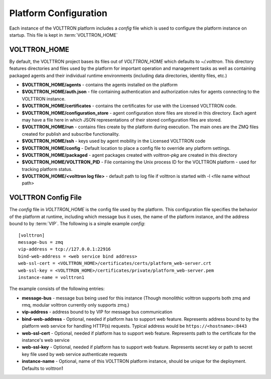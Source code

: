 .. _Platform-Configuration:

======================
Platform Configuration
======================

Each instance of the VOLTTRON platform includes a `config` file which is used to configure the platform instance on
startup.  This file is kept in :term:`VOLTTRON_HOME`

VOLTTRON_HOME
=============

By default, the VOLTTRON project bases its files out of `VOLTTRON_HOME` which defaults to `~/.volttron`.  This directory
features directories and files used by the platform for important operation and management tasks as well as containing
packaged agents and their individual runtime environments (including data directories, identity files, etc.)

- **$VOLTTRON_HOME/agents** - contains the agents installed on the platform
- **$VOLTTRON_HOME/auth.json** - file containing authentication and authorization rules for agents connecting to the
  VOLTTRON instance.
- **$VOLTTRON_HOME/certificates** - contains the certificates for use with the Licensed VOLTTRON code.
- **$VOLTTRON_HOME/configuration_store** - agent configuration store files are stored in this directory.  Each agent
  may have a file here in which JSON representations of their stored configuration files are stored.
- **$VOLTTRON_HOME/run** - contains files create by the platform during execution.  The main ones are the ZMQ files
  created for publish and subscribe functionality.
- **$VOLTTRON_HOME/ssh** - keys used by agent mobility in the Licensed VOLTTRON code
- **$VOLTTRON_HOME/config** - Default location to place a config file to override any platform settings.
- **$VOLTTRON_HOME/packaged** - agent packages created with `volttron-pkg` are created in this directory
- **$VOLTTRON_HOME/VOLTTRON_PID** - File containing the Unix process ID for the VOLTTRON platform - used for tracking
  platform status.
- **$VOLTTRON_HOME/<volttron log file>** - default path to log file if volttron is started with -l <file name without path>


.. _Platform-Config-File:

VOLTTRON Config File
====================

The `config` file in `VOLTTRON_HOME` is the config file used by the platform.  This configuration file specifies the
behavior of the platform at runtime, including which message bus it uses, the name of the platform instance, and the
address bound to by :term:`VIP`. The following is a simple  example `config`:

::

    [volttron]
    message-bus = zmq
    vip-address = tcp://127.0.0.1:22916
    bind-web-address = <web service bind address>
    web-ssl-cert = <VOLTTRON_HOME>/certificates/certs/platform_web-server.crt
    web-ssl-key = <VOLTTRON_HOME>/certificates/private/platform_web-server.pem
    instance-name = volttron1

The example consists of the following entries:

* **message-bus** - message bus being used for this instance (Though monolithic volttron supports both zmq and rmq, modular volttron currently only supports zmq.)
* **vip-address** - address bound to by VIP for message bus communication
* **bind-web-address** - Optional, needed if platform has to support web feature. Represents address bound to by the
  platform web service for handling HTTP(s) requests.  Typical address would be ``https://<hostname>:8443``
* **web-ssl-cert** - Optional, needed if platform has to support web feature. Represents path to the certificate for the
  instance's web service
* **web-ssl-key** - Optional, needed if platform has to support web feature. Represents secret key or path to secret key
  file used by web service authenticate requests
* **instance-name** - Optional, name of this VOLTTRON platform instance, should be unique for the deployment. Defaults to volttron1
